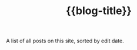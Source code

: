#+title: {{blog-title}}
#+title_extra: {{{nav-strip(*Edited* [[./index_published.org][Published]] [[./index_bubble.org][Bubble]] [[./index_curated.org][Curated]])}}}

A list of all posts on this site, sorted by edit date.

#+BEGIN_SRC elisp :results raw :exports results
(->>
 (if (boundp 'org-post-metas)
     (append org-post-metas org-note-metas)
   (-map 'ns/blog-file-to-meta (ns/blog-get-org "posts")))
 (-filter (fn (not (ht-get <> :is-draft))))
 (-filter (fn (ht-get <> :edited-date))) ; what's tracked by git

 ;; sorting order
 ((lambda (items)
    (sort items (fn (string-lessp
		     (ht-get <1> :edited-date)
		     (ht-get <2> :edited-date)
		     )))))
 (mapcar
	(fn (format "- <%s> [[file:./%s.html][%s]] "
		    (ht-get <> :edited-date)
		    (f-base (ht-get <> :html-dest))
		    (ht-get <> :title)
		    )))
 reverse
 (s-join "\n")
 )
#+END_SRC
